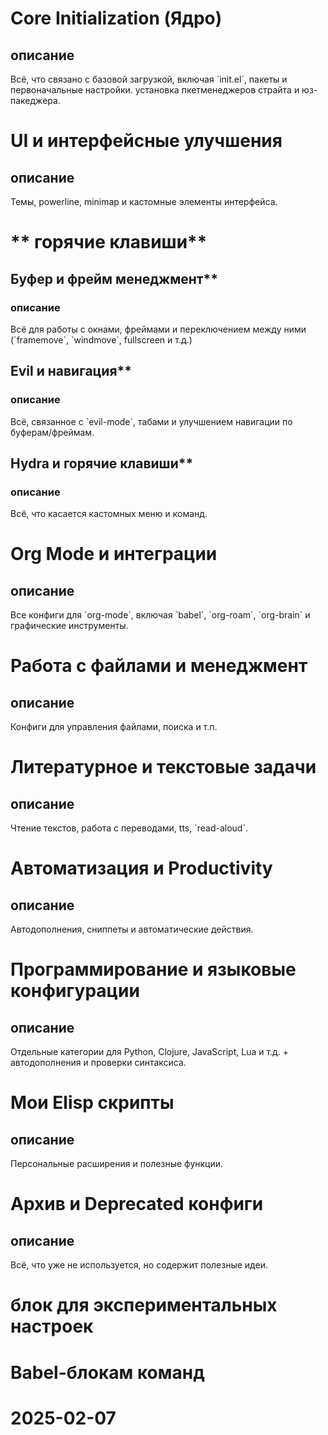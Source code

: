 * **Core Initialization (Ядро)**
** описание
   Всё, что связано с базовой загрузкой, включая `init.el`, пакеты и первоначальные настройки.
	 установка пкетменеджеров страйта и юз-пакеджера.
** 
* **UI и интерфейсные улучшения**
** описание
   Темы, powerline, minimap и кастомные элементы интерфейса.

* ** горячие клавиши**
** Буфер и фрейм менеджмент**
*** описание
	 Всё для работы с окнами, фреймами и переключением между ними (`framemove`, `windmove`, fullscreen и т.д.)
** Evil и навигация**
*** описание
	Всё, связанное с `evil-mode`, табами и улучшением навигации по буферам/фреймам.  
** Hydra и горячие клавиши**
*** описание
			Всё, что касается кастомных меню и команд.  
* **Org Mode и интеграции**
** описание
   Все конфиги для `org-mode`, включая `babel`, `org-roam`, `org-brain` и графические инструменты.  
* **Работа с файлами и менеджмент**
** описание
   Конфиги для управления файлами, поиска и т.п.  
* **Литературное и текстовые задачи**
** описание
   Чтение текстов, работа с переводами, tts, `read-aloud`.  
* **Автоматизация и Productivity**
** описание
   Автодополнения, сниппеты и автоматические действия.  
* **Программирование и языковые конфигурации**
** описание
   Отдельные категории для Python, Clojure, JavaScript, Lua и т.д. + автодополнения и проверки синтаксиса.  
* **Мои Elisp скрипты**
** описание
   Персональные расширения и полезные функции.  
* **Архив и Deprecated конфиги**
** описание
    Всё, что уже не используется, но содержит полезные идеи.
* блок для экспериментальных настроек
* Babel-блокам команд

* 2025-02-07

